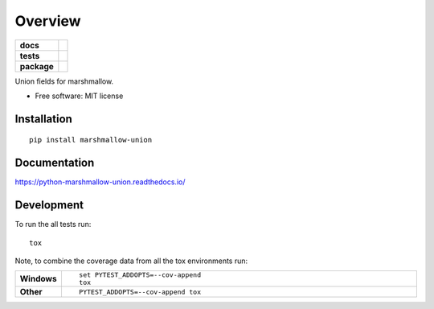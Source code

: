 ========
Overview
========

.. start-badges

.. list-table::
    :stub-columns: 1

    * - docs
      - |docs|
    * - tests
      - | |travis| |appveyor|
        | |codecov|
    * - package
      - | |version| |wheel| |supported-versions| |supported-implementations|
        | |commits-since|

.. |docs| image:: https://readthedocs.org/projects/python-marshmallow-union/badge/?style=flat
    :target: https://readthedocs.org/projects/python-marshmallow-union
    :alt: Documentation Status


.. |travis| image:: https://travis-ci.org/adamboche/python-marshmallow-union.svg?branch=master
    :alt: Travis-CI Build Status
    :target: https://travis-ci.org/adamboche/python-marshmallow-union

.. |appveyor| image:: https://ci.appveyor.com/api/projects/status/github/adamboche/python-marshmallow-union?branch=master&svg=true
    :alt: AppVeyor Build Status
    :target: https://ci.appveyor.com/project/adamboche/python-marshmallow-union

.. |codecov| image:: https://codecov.io/github/adamboche/python-marshmallow-union/coverage.svg?branch=master
    :alt: Coverage Status
    :target: https://codecov.io/github/adamboche/python-marshmallow-union

.. |version| image:: https://img.shields.io/pypi/v/marshmallow-union.svg
    :alt: PyPI Package latest release
    :target: https://pypi.org/pypi/marshmallow-union

.. |commits-since| image:: https://img.shields.io/github/commits-since/adamboche/python-marshmallow-union/v0.1.1.svg
    :alt: Commits since latest release
    :target: https://github.com/adamboche/python-marshmallow-union/compare/v0.1.1...master

.. |wheel| image:: https://img.shields.io/pypi/wheel/marshmallow-union.svg
    :alt: PyPI Wheel
    :target: https://pypi.org/pypi/marshmallow-union

.. |supported-versions| image:: https://img.shields.io/pypi/pyversions/marshmallow-union.svg
    :alt: Supported versions
    :target: https://pypi.org/pypi/marshmallow-union

.. |supported-implementations| image:: https://img.shields.io/pypi/implementation/marshmallow-union.svg
    :alt: Supported implementations
    :target: https://pypi.org/pypi/marshmallow-union


.. end-badges

Union fields for marshmallow.

* Free software: MIT license

Installation
============

::

    pip install marshmallow-union

Documentation
=============


https://python-marshmallow-union.readthedocs.io/


Development
===========

To run the all tests run::

    tox

Note, to combine the coverage data from all the tox environments run:

.. list-table::
    :widths: 10 90
    :stub-columns: 1

    - - Windows
      - ::

            set PYTEST_ADDOPTS=--cov-append
            tox

    - - Other
      - ::

            PYTEST_ADDOPTS=--cov-append tox

